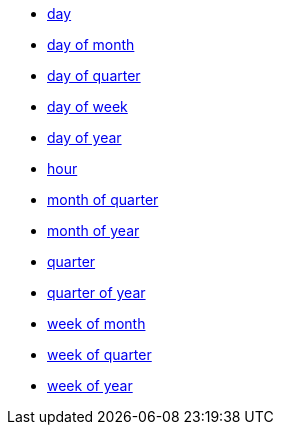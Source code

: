 * xref:day[day]
* xref:day_of_month[day of month]
* xref:day_of_quarter[day of quarter]
* xref:day_of_week[day of week]
* xref:day_of_year[day of year]
* xref:hour[hour]
* xref:month_of_quarter[month of quarter]
* xref:month_of_year[month of year]
* xref:quarter[quarter]
* xref:quarter_of_year[quarter of year]
* xref:week_of_month[week of month]
* xref:week_of_quarter[week of quarter]
* xref:week_of_year[week of year]
